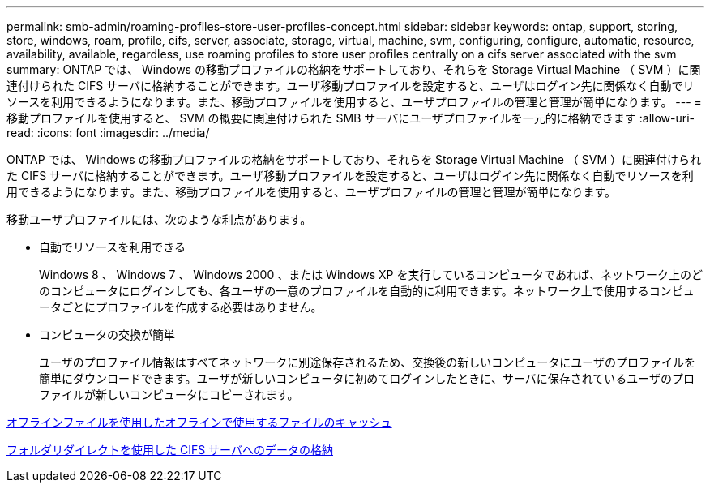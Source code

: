 ---
permalink: smb-admin/roaming-profiles-store-user-profiles-concept.html 
sidebar: sidebar 
keywords: ontap, support, storing, store, windows, roam, profile, cifs, server, associate, storage, virtual, machine, svm, configuring, configure, automatic, resource, availability, available, regardless, use roaming profiles to store user profiles centrally on a cifs server associated with the svm 
summary: ONTAP では、 Windows の移動プロファイルの格納をサポートしており、それらを Storage Virtual Machine （ SVM ）に関連付けられた CIFS サーバに格納することができます。ユーザ移動プロファイルを設定すると、ユーザはログイン先に関係なく自動でリソースを利用できるようになります。また、移動プロファイルを使用すると、ユーザプロファイルの管理と管理が簡単になります。 
---
= 移動プロファイルを使用すると、 SVM の概要に関連付けられた SMB サーバにユーザプロファイルを一元的に格納できます
:allow-uri-read: 
:icons: font
:imagesdir: ../media/


[role="lead"]
ONTAP では、 Windows の移動プロファイルの格納をサポートしており、それらを Storage Virtual Machine （ SVM ）に関連付けられた CIFS サーバに格納することができます。ユーザ移動プロファイルを設定すると、ユーザはログイン先に関係なく自動でリソースを利用できるようになります。また、移動プロファイルを使用すると、ユーザプロファイルの管理と管理が簡単になります。

移動ユーザプロファイルには、次のような利点があります。

* 自動でリソースを利用できる
+
Windows 8 、 Windows 7 、 Windows 2000 、または Windows XP を実行しているコンピュータであれば、ネットワーク上のどのコンピュータにログインしても、各ユーザの一意のプロファイルを自動的に利用できます。ネットワーク上で使用するコンピュータごとにプロファイルを作成する必要はありません。

* コンピュータの交換が簡単
+
ユーザのプロファイル情報はすべてネットワークに別途保存されるため、交換後の新しいコンピュータにユーザのプロファイルを簡単にダウンロードできます。ユーザが新しいコンピュータに初めてログインしたときに、サーバに保存されているユーザのプロファイルが新しいコンピュータにコピーされます。



xref:offline-files-allow-caching-concept.adoc[オフラインファイルを使用したオフラインで使用するファイルのキャッシュ]

xref:folder-redirection-store-data-concept.adoc[フォルダリダイレクトを使用した CIFS サーバへのデータの格納]
